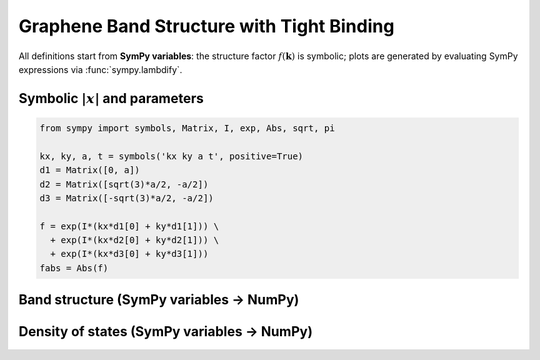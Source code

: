 .. -*- coding: utf-8 -*-
.. _graphene_tightbinding:

==========================================
Graphene Band Structure with Tight Binding
==========================================

All definitions start from **SymPy variables**: the structure factor :math:`f(\mathbf{k})`
is symbolic; plots are generated by evaluating SymPy expressions via :func:`sympy.lambdify`.

Symbolic :math:`\lvert x\rvert` and parameters
==============================================

.. code-block:: python

   from sympy import symbols, Matrix, I, exp, Abs, sqrt, pi

   kx, ky, a, t = symbols('kx ky a t', positive=True)
   d1 = Matrix([0, a])
   d2 = Matrix([sqrt(3)*a/2, -a/2])
   d3 = Matrix([-sqrt(3)*a/2, -a/2])

   f = exp(I*(kx*d1[0] + ky*d1[1])) \
     + exp(I*(kx*d2[0] + ky*d2[1])) \
     + exp(I*(kx*d3[0] + ky*d3[1]))
   fabs = Abs(f)

Band structure (SymPy variables → NumPy)
========================================

.. plot::
   :include-source: True

   import numpy as np
   import matplotlib.pyplot as plt
   from sympy import symbols, Matrix, I, exp, Abs, sqrt, pi, lambdify

   kx, ky, a, t = symbols('kx ky a t', positive=True)
   d1 = Matrix([0, a])
   d2 = Matrix([sqrt(3)*a/2, -a/2])
   d3 = Matrix([-sqrt(3)*a/2, -a/2])
   f = exp(I*(kx*d1[0] + ky*d1[1])) + exp(I*(kx*d2[0] + ky*d2[1])) + exp(I*(kx*d3[0] + ky*d3[1]))
   fabs = Abs(f)
   fabs_np = lambdify((kx, ky, a), fabs, modules=["numpy"])

   # SymPy variables evaluated *here*
   a_val = 1.0
   t_val = 2.7
   G = np.array([0.0, 0.0])
   K = np.array([2*np.pi/(3*np.sqrt(3)*a_val), 2*np.pi/(3*a_val)])
   M = np.array([np.pi/(np.sqrt(3)*a_val), np.pi/(3*a_val)])
   path = [G, K, M, G]
   labels = [r"$\Gamma$", "K", "M", r"$\Gamma$"]

   Nk = 200
   kpts = np.vstack([np.linspace(path[i], path[i+1], Nk) for i in range(len(path)-1)])

   magf = fabs_np(kpts[:,0], kpts[:,1], a_val)
   Eplus = +t_val * magf
   Eminus = -t_val * magf

   plt.figure(figsize=(6,4))
   plt.plot(Eplus)
   plt.plot(Eminus)
   plt.axhline(0.0, linestyle="--", linewidth=1)
   plt.xticks([0, Nk, 2*Nk, 3*Nk], labels)
   plt.ylabel("Energy (eV)")
   plt.title("Graphene Band Structure (driven by SymPy variables a, t)")
   plt.grid(True)
   plt.tight_layout()
   plt.show()

Density of states (SymPy variables → NumPy)
===========================================

.. plot::
   :include-source: True

   import numpy as np
   import matplotlib.pyplot as plt
   from sympy import symbols, Matrix, I, exp, Abs, sqrt, lambdify, pi

   kx, ky, a = symbols('kx ky a', positive=True)
   d1 = Matrix([0, a])
   d2 = Matrix([sqrt(3)*a/2, -a/2])
   d3 = Matrix([-sqrt(3)*a/2, -a/2])
   f = exp(I*(kx*d1[0]+ky*d1[1])) + exp(I*(kx*d2[0]+ky*d2[1])) + exp(I*(kx*d3[0]+ky*d3[1]))
   fabs = Abs(f)
   fabs_np = lambdify((kx, ky, a), fabs, modules=["numpy"])

   a_val = 1.0
   t_val = 2.7
   N = 30000
   kx_s = np.random.uniform(-np.pi/a_val, np.pi/a_val, N)
   ky_s = np.random.uniform(-np.pi/a_val, np.pi/a_val, N)

   magf = fabs_np(kx_s, ky_s, a_val)
   E = np.concatenate([+t_val*magf, -t_val*magf])

   plt.figure(figsize=(6,4))
   plt.hist(E, bins=200, density=True, alpha=0.7)
   plt.xlabel("Energy (eV)")
   plt.ylabel("DOS (a.u.)")
   plt.title("Graphene DOS (driven by SymPy variable a)")
   plt.tight_layout()
   plt.show()
